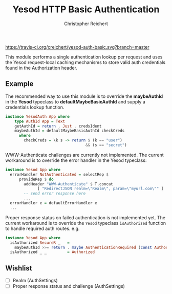 #+TITLE: Yesod HTTP Basic Authentication
#+AUTHOR: Christopher Reichert
#+EMAIL: creichert07@gmail.com
#+LINK: badge-hackage https://img.shields.io/hackage/v/yesod-auth-basic.svg?dummy
#+LINK: hackage       https://hackage.haskell.org/package/yesod-auth-basic
#+LINK: issues        https://github.com/creichert/yesod-auth-basic/issues


[[https://travis-ci.org/creichert/yesod-auth-basic][https://travis-ci.org/creichert/yesod-auth-basic.svg?branch=master]]


This module performs a single authentication lookup per request and
uses the Yesod request-local caching mechanisms to store valid auth
credentials found in the Authorization header.


** Example

  The recommended way to use this module is to override the
  *maybeAuthId* in the *Yesod* typeclass to *defaultMaybeBasicAuthId*
  and supply a credentials lookup function.

  #+BEGIN_SRC haskell
  instance YesodAuth App where
      type AuthId App = Text
      getAuthId = return . Just . credsIdent
      maybeAuthId = defaultMaybeBasicAuthId checkCreds
        where
          checkCreds = \k s -> return $ (k == "user")
                                     && (s == "secret")
  #+END_SRC


  WWW-Authenticate challenges are currently not implemented.  The
  current workaround is to override the error handler in the Yesod
  typeclass:

  #+BEGIN_SRC haskell
  instance Yesod App where
    errorHandler NotAuthenticated = selectRep $
        provideRep $ do
          addHeader "WWW-Authenticate" $ T.concat
                [ "RedirectJSON realm=\"Realm\", param=\"myurl.com\"" ]
          -- send error response here
          ...
    errorHandler e = defaultErrorHandler e
    ...
  #+END_SRC


  Proper response status on failed authentication is not implemented
  yet.  The current workaround is to override the =Yesod= typeclass
  =isAuthorized= function to handle required auth routes. e.g.

  #+BEGIN_SRC haskell
  instance Yesod App where
    isAuthorized SecureR _   =
      maybeAuthId >>= return . maybe AuthenticationRequired (const Authorized)
    isAuthorized _ _         = Authorized
  #+END_SRC


** Wishlist
   - [ ] Realm (AuthSettings)
   - [ ] Proper response status and challenge (AuthSettings)
